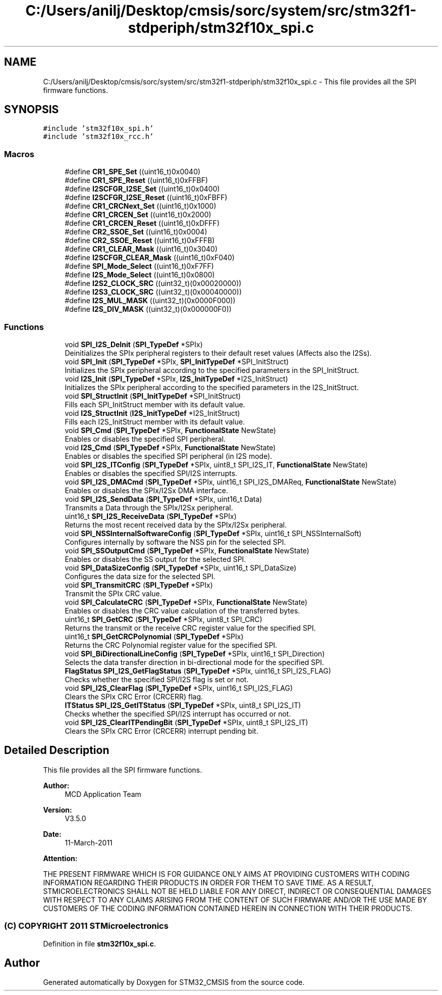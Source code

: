 .TH "C:/Users/anilj/Desktop/cmsis/sorc/system/src/stm32f1-stdperiph/stm32f10x_spi.c" 3 "Sun Apr 16 2017" "STM32_CMSIS" \" -*- nroff -*-
.ad l
.nh
.SH NAME
C:/Users/anilj/Desktop/cmsis/sorc/system/src/stm32f1-stdperiph/stm32f10x_spi.c \- This file provides all the SPI firmware functions\&.  

.SH SYNOPSIS
.br
.PP
\fC#include 'stm32f10x_spi\&.h'\fP
.br
\fC#include 'stm32f10x_rcc\&.h'\fP
.br

.SS "Macros"

.in +1c
.ti -1c
.RI "#define \fBCR1_SPE_Set\fP   ((uint16_t)0x0040)"
.br
.ti -1c
.RI "#define \fBCR1_SPE_Reset\fP   ((uint16_t)0xFFBF)"
.br
.ti -1c
.RI "#define \fBI2SCFGR_I2SE_Set\fP   ((uint16_t)0x0400)"
.br
.ti -1c
.RI "#define \fBI2SCFGR_I2SE_Reset\fP   ((uint16_t)0xFBFF)"
.br
.ti -1c
.RI "#define \fBCR1_CRCNext_Set\fP   ((uint16_t)0x1000)"
.br
.ti -1c
.RI "#define \fBCR1_CRCEN_Set\fP   ((uint16_t)0x2000)"
.br
.ti -1c
.RI "#define \fBCR1_CRCEN_Reset\fP   ((uint16_t)0xDFFF)"
.br
.ti -1c
.RI "#define \fBCR2_SSOE_Set\fP   ((uint16_t)0x0004)"
.br
.ti -1c
.RI "#define \fBCR2_SSOE_Reset\fP   ((uint16_t)0xFFFB)"
.br
.ti -1c
.RI "#define \fBCR1_CLEAR_Mask\fP   ((uint16_t)0x3040)"
.br
.ti -1c
.RI "#define \fBI2SCFGR_CLEAR_Mask\fP   ((uint16_t)0xF040)"
.br
.ti -1c
.RI "#define \fBSPI_Mode_Select\fP   ((uint16_t)0xF7FF)"
.br
.ti -1c
.RI "#define \fBI2S_Mode_Select\fP   ((uint16_t)0x0800)"
.br
.ti -1c
.RI "#define \fBI2S2_CLOCK_SRC\fP   ((uint32_t)(0x00020000))"
.br
.ti -1c
.RI "#define \fBI2S3_CLOCK_SRC\fP   ((uint32_t)(0x00040000))"
.br
.ti -1c
.RI "#define \fBI2S_MUL_MASK\fP   ((uint32_t)(0x0000F000))"
.br
.ti -1c
.RI "#define \fBI2S_DIV_MASK\fP   ((uint32_t)(0x000000F0))"
.br
.in -1c
.SS "Functions"

.in +1c
.ti -1c
.RI "void \fBSPI_I2S_DeInit\fP (\fBSPI_TypeDef\fP *SPIx)"
.br
.RI "Deinitializes the SPIx peripheral registers to their default reset values (Affects also the I2Ss)\&. "
.ti -1c
.RI "void \fBSPI_Init\fP (\fBSPI_TypeDef\fP *SPIx, \fBSPI_InitTypeDef\fP *SPI_InitStruct)"
.br
.RI "Initializes the SPIx peripheral according to the specified parameters in the SPI_InitStruct\&. "
.ti -1c
.RI "void \fBI2S_Init\fP (\fBSPI_TypeDef\fP *SPIx, \fBI2S_InitTypeDef\fP *I2S_InitStruct)"
.br
.RI "Initializes the SPIx peripheral according to the specified parameters in the I2S_InitStruct\&. "
.ti -1c
.RI "void \fBSPI_StructInit\fP (\fBSPI_InitTypeDef\fP *SPI_InitStruct)"
.br
.RI "Fills each SPI_InitStruct member with its default value\&. "
.ti -1c
.RI "void \fBI2S_StructInit\fP (\fBI2S_InitTypeDef\fP *I2S_InitStruct)"
.br
.RI "Fills each I2S_InitStruct member with its default value\&. "
.ti -1c
.RI "void \fBSPI_Cmd\fP (\fBSPI_TypeDef\fP *SPIx, \fBFunctionalState\fP NewState)"
.br
.RI "Enables or disables the specified SPI peripheral\&. "
.ti -1c
.RI "void \fBI2S_Cmd\fP (\fBSPI_TypeDef\fP *SPIx, \fBFunctionalState\fP NewState)"
.br
.RI "Enables or disables the specified SPI peripheral (in I2S mode)\&. "
.ti -1c
.RI "void \fBSPI_I2S_ITConfig\fP (\fBSPI_TypeDef\fP *SPIx, uint8_t SPI_I2S_IT, \fBFunctionalState\fP NewState)"
.br
.RI "Enables or disables the specified SPI/I2S interrupts\&. "
.ti -1c
.RI "void \fBSPI_I2S_DMACmd\fP (\fBSPI_TypeDef\fP *SPIx, uint16_t SPI_I2S_DMAReq, \fBFunctionalState\fP NewState)"
.br
.RI "Enables or disables the SPIx/I2Sx DMA interface\&. "
.ti -1c
.RI "void \fBSPI_I2S_SendData\fP (\fBSPI_TypeDef\fP *SPIx, uint16_t Data)"
.br
.RI "Transmits a Data through the SPIx/I2Sx peripheral\&. "
.ti -1c
.RI "uint16_t \fBSPI_I2S_ReceiveData\fP (\fBSPI_TypeDef\fP *SPIx)"
.br
.RI "Returns the most recent received data by the SPIx/I2Sx peripheral\&. "
.ti -1c
.RI "void \fBSPI_NSSInternalSoftwareConfig\fP (\fBSPI_TypeDef\fP *SPIx, uint16_t SPI_NSSInternalSoft)"
.br
.RI "Configures internally by software the NSS pin for the selected SPI\&. "
.ti -1c
.RI "void \fBSPI_SSOutputCmd\fP (\fBSPI_TypeDef\fP *SPIx, \fBFunctionalState\fP NewState)"
.br
.RI "Enables or disables the SS output for the selected SPI\&. "
.ti -1c
.RI "void \fBSPI_DataSizeConfig\fP (\fBSPI_TypeDef\fP *SPIx, uint16_t SPI_DataSize)"
.br
.RI "Configures the data size for the selected SPI\&. "
.ti -1c
.RI "void \fBSPI_TransmitCRC\fP (\fBSPI_TypeDef\fP *SPIx)"
.br
.RI "Transmit the SPIx CRC value\&. "
.ti -1c
.RI "void \fBSPI_CalculateCRC\fP (\fBSPI_TypeDef\fP *SPIx, \fBFunctionalState\fP NewState)"
.br
.RI "Enables or disables the CRC value calculation of the transferred bytes\&. "
.ti -1c
.RI "uint16_t \fBSPI_GetCRC\fP (\fBSPI_TypeDef\fP *SPIx, uint8_t SPI_CRC)"
.br
.RI "Returns the transmit or the receive CRC register value for the specified SPI\&. "
.ti -1c
.RI "uint16_t \fBSPI_GetCRCPolynomial\fP (\fBSPI_TypeDef\fP *SPIx)"
.br
.RI "Returns the CRC Polynomial register value for the specified SPI\&. "
.ti -1c
.RI "void \fBSPI_BiDirectionalLineConfig\fP (\fBSPI_TypeDef\fP *SPIx, uint16_t SPI_Direction)"
.br
.RI "Selects the data transfer direction in bi-directional mode for the specified SPI\&. "
.ti -1c
.RI "\fBFlagStatus\fP \fBSPI_I2S_GetFlagStatus\fP (\fBSPI_TypeDef\fP *SPIx, uint16_t SPI_I2S_FLAG)"
.br
.RI "Checks whether the specified SPI/I2S flag is set or not\&. "
.ti -1c
.RI "void \fBSPI_I2S_ClearFlag\fP (\fBSPI_TypeDef\fP *SPIx, uint16_t SPI_I2S_FLAG)"
.br
.RI "Clears the SPIx CRC Error (CRCERR) flag\&. "
.ti -1c
.RI "\fBITStatus\fP \fBSPI_I2S_GetITStatus\fP (\fBSPI_TypeDef\fP *SPIx, uint8_t SPI_I2S_IT)"
.br
.RI "Checks whether the specified SPI/I2S interrupt has occurred or not\&. "
.ti -1c
.RI "void \fBSPI_I2S_ClearITPendingBit\fP (\fBSPI_TypeDef\fP *SPIx, uint8_t SPI_I2S_IT)"
.br
.RI "Clears the SPIx CRC Error (CRCERR) interrupt pending bit\&. "
.in -1c
.SH "Detailed Description"
.PP 
This file provides all the SPI firmware functions\&. 


.PP
\fBAuthor:\fP
.RS 4
MCD Application Team 
.RE
.PP
\fBVersion:\fP
.RS 4
V3\&.5\&.0 
.RE
.PP
\fBDate:\fP
.RS 4
11-March-2011 
.RE
.PP
\fBAttention:\fP
.RS 4
.RE
.PP
THE PRESENT FIRMWARE WHICH IS FOR GUIDANCE ONLY AIMS AT PROVIDING CUSTOMERS WITH CODING INFORMATION REGARDING THEIR PRODUCTS IN ORDER FOR THEM TO SAVE TIME\&. AS A RESULT, STMICROELECTRONICS SHALL NOT BE HELD LIABLE FOR ANY DIRECT, INDIRECT OR CONSEQUENTIAL DAMAGES WITH RESPECT TO ANY CLAIMS ARISING FROM THE CONTENT OF SUCH FIRMWARE AND/OR THE USE MADE BY CUSTOMERS OF THE CODING INFORMATION CONTAINED HEREIN IN CONNECTION WITH THEIR PRODUCTS\&.
.PP
.SS "(C) COPYRIGHT 2011 STMicroelectronics"

.PP
Definition in file \fBstm32f10x_spi\&.c\fP\&.
.SH "Author"
.PP 
Generated automatically by Doxygen for STM32_CMSIS from the source code\&.
